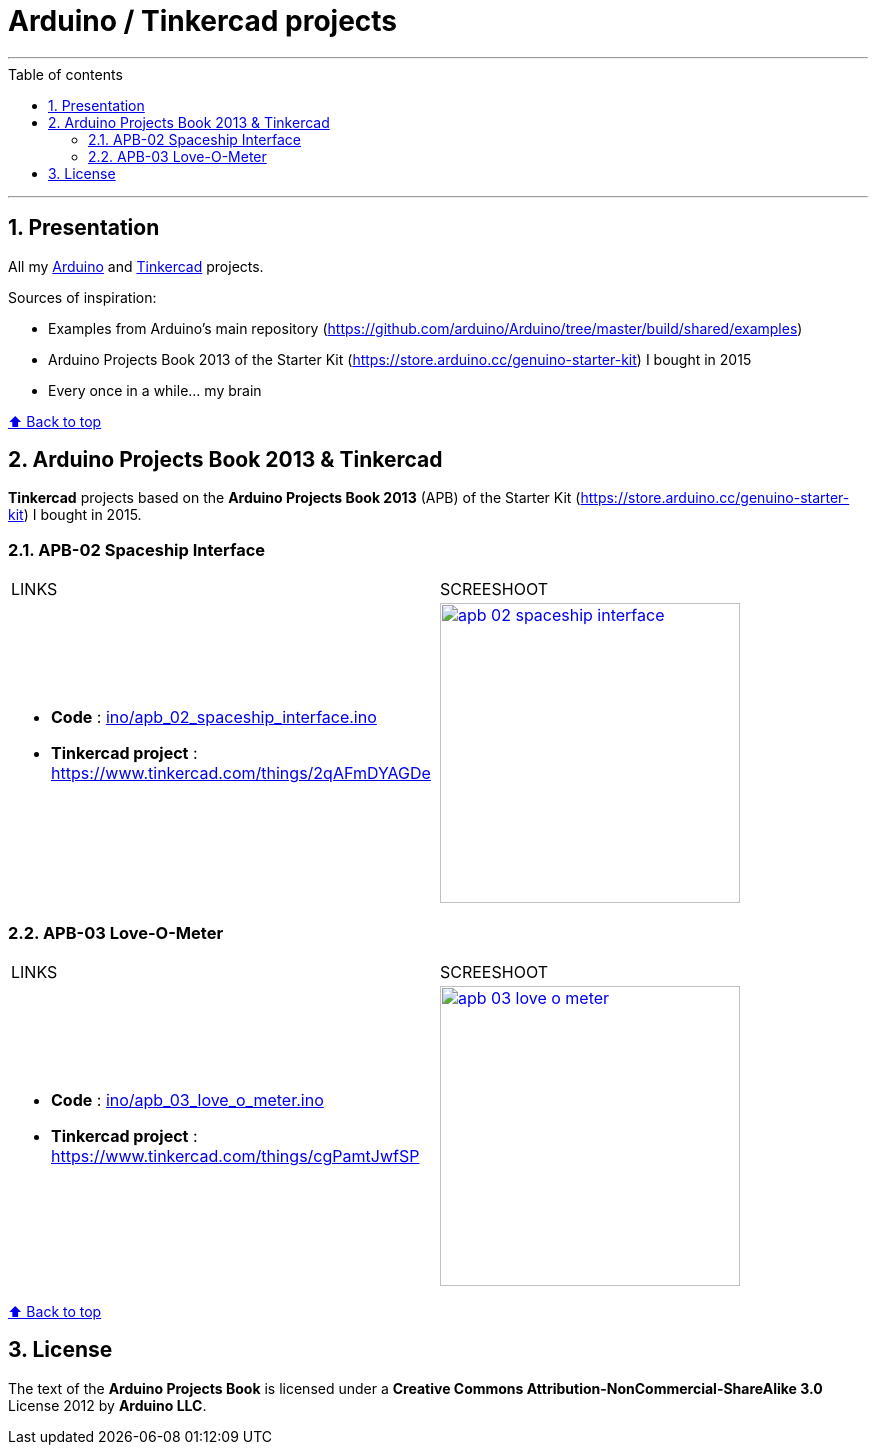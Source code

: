 :numbered:
:toc: macro
:sectanchors:

:BACK_TO_TOP_TARGET: back-to-top
:BACK_TO_TOP_LABEL: ⬆ Back to top
:BACK_TO_TOP: <<{BACK_TO_TOP_TARGET},{BACK_TO_TOP_LABEL}>>

:SCREENSHOOT_WITDH: 300
:APB_02_LABEL: APB-02 Spaceship Interface
:APB_02_LINK: https://www.tinkercad.com/things/2qAFmDYAGDe
:APB_02_BASENAME: apb_02_spaceship_interface
:APB_02_INO: ino/{APB_02_BASENAME}.ino
:APB_02_IMG: img/{APB_02_BASENAME}.png

:APB_03_LABEL: APB-03 Love-O-Meter
:APB_03_LINK: https://www.tinkercad.com/things/cgPamtJwfSP
:APB_03_BASENAME: apb_03_love_o_meter
:APB_03_INO: ino/{APB_03_BASENAME}.ino
:APB_03_IMG: img/{APB_03_BASENAME}.png

[#{BACK_TO_TOP_TARGET}]
= Arduino / Tinkercad projects

'''

:toc-title: Table of contents
:toclevels: 3
toc::[]

'''

== Presentation

All my https://www.arduino.cc/[Arduino] and https://www.tinkercad.com/[Tinkercad] projects.

Sources of inspiration:

- Examples from Arduino's main repository (https://github.com/arduino/Arduino/tree/master/build/shared/examples)
- Arduino Projects Book 2013 of the Starter Kit (https://store.arduino.cc/genuino-starter-kit) I bought in 2015
- Every once in a while... my brain

{BACK_TO_TOP}

== Arduino Projects Book 2013 & Tinkercad

**Tinkercad** projects based on the **Arduino Projects Book 2013** (APB) of the Starter Kit (https://store.arduino.cc/genuino-starter-kit) I bought in 2015.

=== {APB_02_LABEL}

|===
| LINKS | SCREESHOOT
a|
- **Code** : link:{APB_02_INO}[]
- **Tinkercad project** : {APB_02_LINK}
a|image::{APB_02_IMG}[link={APB_02_LINK}, width={SCREENSHOOT_WITDH}]
|===

=== {APB_03_LABEL}

|===
| LINKS | SCREESHOOT
a|
- **Code** : link:{APB_03_INO}[]
- **Tinkercad project** : {APB_03_LINK}
a|image::{APB_03_IMG}[link={APB_03_LINK}, width={SCREENSHOOT_WITDH}]
|===

{BACK_TO_TOP}

== License

The text of the **Arduino Projects Book** is licensed under a **Creative Commons Attribution-NonCommercial-ShareAlike 3.0** License 2012 by **Arduino LLC**.
